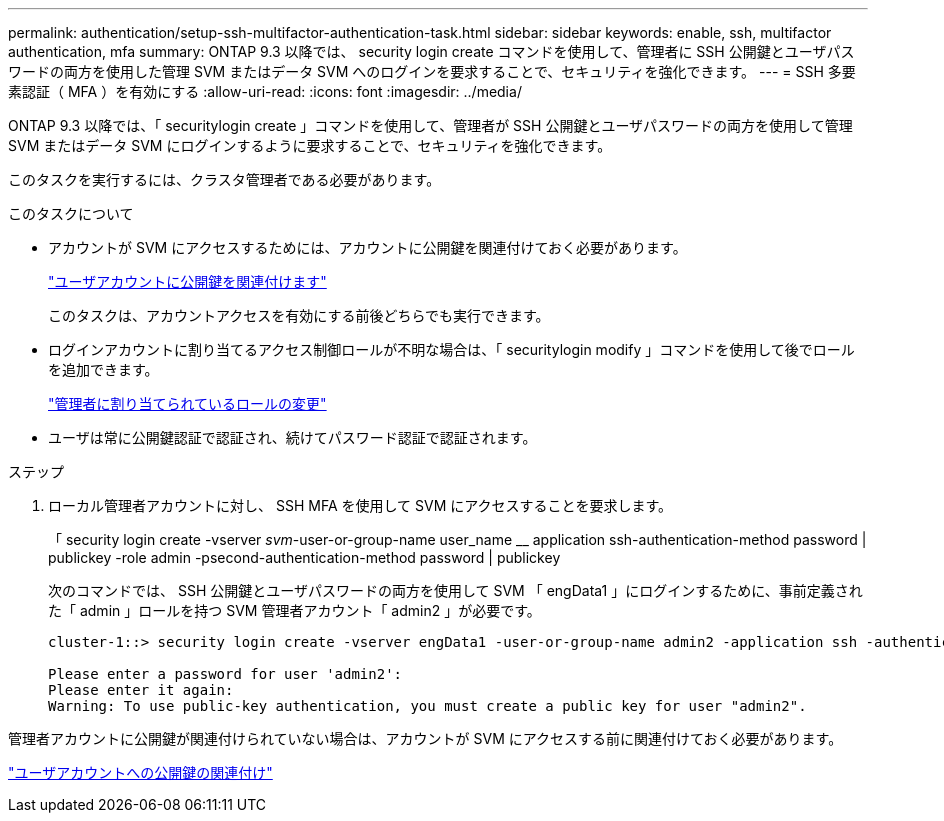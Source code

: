 ---
permalink: authentication/setup-ssh-multifactor-authentication-task.html 
sidebar: sidebar 
keywords: enable, ssh, multifactor authentication, mfa 
summary: ONTAP 9.3 以降では、 security login create コマンドを使用して、管理者に SSH 公開鍵とユーザパスワードの両方を使用した管理 SVM またはデータ SVM へのログインを要求することで、セキュリティを強化できます。 
---
= SSH 多要素認証（ MFA ）を有効にする
:allow-uri-read: 
:icons: font
:imagesdir: ../media/


[role="lead"]
ONTAP 9.3 以降では、「 securitylogin create 」コマンドを使用して、管理者が SSH 公開鍵とユーザパスワードの両方を使用して管理 SVM またはデータ SVM にログインするように要求することで、セキュリティを強化できます。

このタスクを実行するには、クラスタ管理者である必要があります。

.このタスクについて
* アカウントが SVM にアクセスするためには、アカウントに公開鍵を関連付けておく必要があります。
+
link:manage-public-key-authentication-concept.html["ユーザアカウントに公開鍵を関連付けます"]

+
このタスクは、アカウントアクセスを有効にする前後どちらでも実行できます。

* ログインアカウントに割り当てるアクセス制御ロールが不明な場合は、「 securitylogin modify 」コマンドを使用して後でロールを追加できます。
+
link:modify-role-assigned-administrator-task.html["管理者に割り当てられているロールの変更"]

* ユーザは常に公開鍵認証で認証され、続けてパスワード認証で認証されます。


.ステップ
. ローカル管理者アカウントに対し、 SSH MFA を使用して SVM にアクセスすることを要求します。
+
「 security login create -vserver _svm_-user-or-group-name user_name __ application ssh-authentication-method password | publickey -role admin -psecond-authentication-method password | publickey

+
次のコマンドでは、 SSH 公開鍵とユーザパスワードの両方を使用して SVM 「 engData1 」にログインするために、事前定義された「 admin 」ロールを持つ SVM 管理者アカウント「 admin2 」が必要です。

+
[listing]
----
cluster-1::> security login create -vserver engData1 -user-or-group-name admin2 -application ssh -authentication-method publickey -role admin -second-authentication-method password

Please enter a password for user 'admin2':
Please enter it again:
Warning: To use public-key authentication, you must create a public key for user "admin2".
----


管理者アカウントに公開鍵が関連付けられていない場合は、アカウントが SVM にアクセスする前に関連付けておく必要があります。

link:manage-public-key-authentication-concept.html["ユーザアカウントへの公開鍵の関連付け"]
